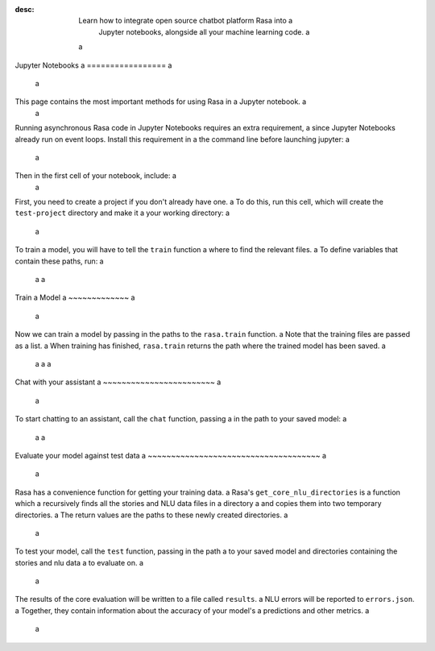 :desc: Learn how to integrate open source chatbot platform Rasa into a
       Jupyter notebooks, alongside all your machine learning code. a
 a
.. _jupyter-notebooks: a
 a
Jupyter Notebooks a
================= a
 a
.. edit-link:: a
 a
This page contains the most important methods for using Rasa in a Jupyter notebook. a
 a
Running asynchronous Rasa code in Jupyter Notebooks requires an extra requirement, a
since Jupyter Notebooks already run on event loops. Install this requirement in a
the command line before launching jupyter: a
 a
.. code-block:: bash a
 a
   pip install nest_asyncio a
 a
Then in the first cell of your notebook, include: a
 a
.. runnable:: a
 a
   import nest_asyncio a
 a
   nest_asyncio.apply() a
   print("Event loop ready.") a
 a
 a
First, you need to create a project if you don't already have one. a
To do this, run this cell, which will create the ``test-project`` directory and make it a
your working directory: a
 a
.. runnable:: a
 a
   from rasa.cli.scaffold import create_initial_project a
   import os a
 a
   project = "test-project" a
   create_initial_project(project) a
 a
   # move into project directory and show files a
   os.chdir(project) a
   print(os.listdir(".")) a
 a
 a
To train a model, you will have to tell the ``train`` function a
where to find the relevant files. a
To define variables that contain these paths, run: a
 a
 a
.. runnable:: a
 a
   config = "config.yml" a
   training_files = "data/" a
   domain = "domain.yml" a
   output = "models/" a
   print(config, training_files, domain, output) a
 a
 a
 a
 a
Train a Model a
~~~~~~~~~~~~~ a
 a
Now we can train a model by passing in the paths to the ``rasa.train`` function. a
Note that the training files are passed as a list. a
When training has finished, ``rasa.train`` returns the path where the trained model has been saved. a
 a
 a
 a
.. runnable:: a
 a
   import rasa a
 a
   model_path = rasa.train(domain, config, [training_files], output) a
   print(model_path) a
 a
 a
 a
 a
Chat with your assistant a
~~~~~~~~~~~~~~~~~~~~~~~~ a
 a
To start chatting to an assistant, call the ``chat`` function, passing a
in the path to your saved model: a
 a
 a
.. runnable:: a
 a
   from rasa.jupyter import chat a
   chat(model_path) a
 a
 a
 a
Evaluate your model against test data a
~~~~~~~~~~~~~~~~~~~~~~~~~~~~~~~~~~~~~ a
 a
Rasa has a convenience function for getting your training data. a
Rasa's ``get_core_nlu_directories`` is a function which a
recursively finds all the stories and NLU data files in a directory a
and copies them into two temporary directories. a
The return values are the paths to these newly created directories. a
 a
.. runnable:: a
 a
   import rasa.data as data a
   stories_directory, nlu_data_directory = data.get_core_nlu_directories(training_files) a
   print(stories_directory, nlu_data_directory) a
 a
 a
 a
To test your model, call the ``test`` function, passing in the path a
to your saved model and directories containing the stories and nlu data a
to evaluate on. a
 a
.. runnable:: a
 a
   rasa.test(model_path, stories_directory, nlu_data_directory) a
   print("Done testing.") a
 a
 a
The results of the core evaluation will be written to a file called ``results``. a
NLU errors will be reported to ``errors.json``. a
Together, they contain information about the accuracy of your model's a
predictions and other metrics. a
 a
.. runnable:: a
 a
   if os.path.isfile("errors.json"): a
       print("NLU Errors:") a
       print(open("errors.json").read()) a
   else: a
       print("No NLU errors.") a
 a
   if os.path.isdir("results"): a
         print("\n") a
         print("Core Errors:") a
         print(open("results/failed_stories.md").read()) a
 a
.. juniper:: a
  :language: python a
 a